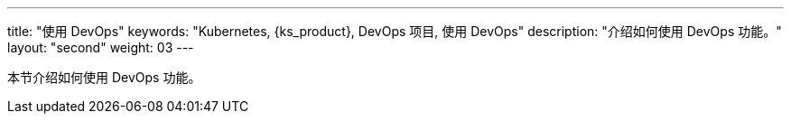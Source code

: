 ---
title: "使用 DevOps"
keywords: "Kubernetes, {ks_product}, DevOps 项目, 使用 DevOps"
description: "介绍如何使用 DevOps 功能。"
layout: "second"
weight: 03
---


本节介绍如何使用 DevOps 功能。
